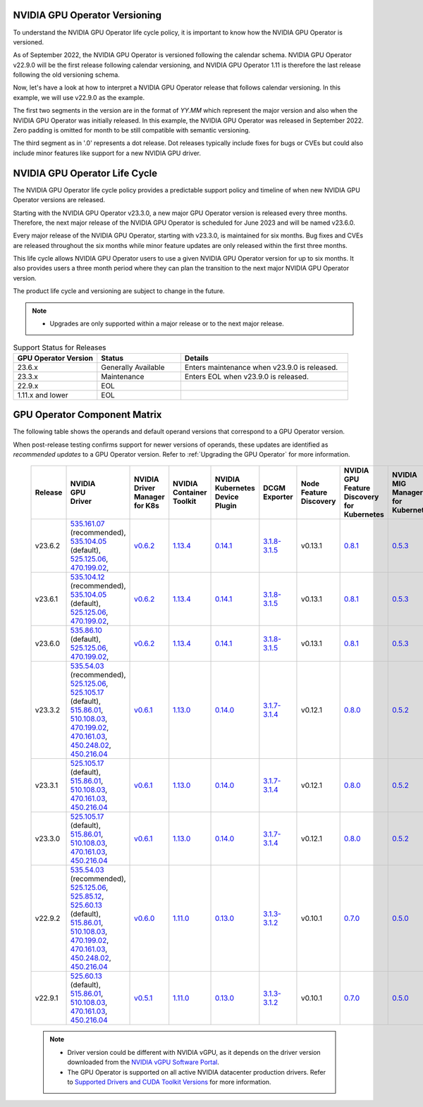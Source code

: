 .. license-header
  SPDX-FileCopyrightText: Copyright (c) 2023 NVIDIA CORPORATION & AFFILIATES. All rights reserved.
  SPDX-License-Identifier: Apache-2.0

  Licensed under the Apache License, Version 2.0 (the "License");
  you may not use this file except in compliance with the License.
  You may obtain a copy of the License at

  http://www.apache.org/licenses/LICENSE-2.0

  Unless required by applicable law or agreed to in writing, software
  distributed under the License is distributed on an "AS IS" BASIS,
  WITHOUT WARRANTIES OR CONDITIONS OF ANY KIND, either express or implied.
  See the License for the specific language governing permissions and
  limitations under the License.

.. headings # #, * *, =, -, ^, "

.. Date: September 25 2022
.. Author: ebohnhorst


.. _operator-versioning:

******************************
NVIDIA GPU Operator Versioning
******************************

To understand the NVIDIA GPU Operator life cycle policy, it is important to know how the NVIDIA GPU Operator is versioned.

As of September 2022, the NVIDIA GPU Operator is versioned following the calendar schema. NVIDIA GPU Operator v22.9.0 will be the first release following calendar versioning, and NVIDIA GPU Operator 1.11 is therefore the last release following the old versioning schema.

Now, let's have a look at how to interpret a NVIDIA GPU Operator release that follows calendar versioning. In this example, we will use v22.9.0 as the example.

The first two segments in the version are in the format of `YY.MM` which represent the major version and also when the NVIDIA GPU Operator was initially released. In this example, the NVIDIA GPU Operator was released in September 2022. Zero padding is omitted for month to be still compatible with semantic versioning.

The third segment as in '.0' represents a dot release. Dot releases typically include fixes for bugs or CVEs but could also include minor features like support for a new NVIDIA GPU driver.


.. _operator_life_cycle_policy:

******************************
NVIDIA GPU Operator Life Cycle
******************************

The NVIDIA GPU Operator life cycle policy provides a predictable support policy and timeline of when new NVIDIA GPU Operator versions are released.

Starting with the NVIDIA GPU Operator v23.3.0, a new major GPU Operator version is released every three months.
Therefore, the next major release of the NVIDIA GPU Operator is scheduled for June 2023 and will be named v23.6.0.

Every major release of the NVIDIA GPU Operator, starting with v23.3.0, is maintained for six months.
Bug fixes and CVEs are released throughout the six months while minor feature updates are only released within the first three months.

This life cycle allows NVIDIA GPU Operator users to use a given NVIDIA GPU Operator version for up to six months.
It also provides users a three month period where they can plan the transition to the next major NVIDIA GPU Operator version.

The product life cycle and versioning are subject to change in the future.

.. note::

    - Upgrades are only supported within a major release or to the next major release.

.. list-table:: Support Status for Releases
   :header-rows: 1
   :widths: 25 25 50

   * - GPU Operator Version
     - Status
     - Details

   * - 23.6.x
     - Generally Available
     - Enters maintenance when v23.9.0 is released.

   * - 23.3.x
     - Maintenance
     - Enters EOL when v23.9.0 is released.

   * - 22.9.x
     - EOL
     -

   * - 1.11.x and lower
     - EOL
     -


.. _operator-component-matrix:

*****************************
GPU Operator Component Matrix
*****************************

The following table shows the operands and default operand versions that correspond to a GPU Operator version.

When post-release testing confirms support for newer versions of operands, these updates are identified as *recommended updates* to a GPU Operator version.
Refer to :ref:`Upgrading the GPU Operator` for more information.

  .. list-table::
      :header-rows: 1
      :align: center

      * - Release
        - | NVIDIA
          | GPU
          | Driver
        - | NVIDIA Driver
          | Manager for K8s
        - | NVIDIA
          | Container
          | Toolkit
        - | NVIDIA Kubernetes
          | Device Plugin
        - DCGM Exporter
        - | Node Feature
          | Discovery
        - | NVIDIA GPU Feature
          | Discovery for Kubernetes
        - | NVIDIA MIG Manager
          | for Kubernetes
        - DCGM
        - | Validator for
          | NVIDIA GPU Operator
        - | NVIDIA KubeVirt
          | GPU Device Plugin
        - | NVIDIA vGPU
          | Device Manager
        - NVIDIA GDS Driver
        - | NVIDIA Kata Manager
          | for Kubernetes
        - | NVIDIA Confidential
          | Computing Manager
          | for Kubernetes

      * - v23.6.2
        - | `535.161.07 <https://docs.nvidia.com/datacenter/tesla/tesla-release-notes-535-161-07/index.html>`_ (recommended),
          | `535.104.05 <https://docs.nvidia.com/datacenter/tesla/tesla-release-notes-535-104-05/index.html>`_ (default),
          | `525.125.06 <https://docs.nvidia.com/datacenter/tesla/tesla-release-notes-525-125-06/index.html>`_,
          | `470.199.02 <https://docs.nvidia.com/datacenter/tesla/tesla-release-notes-470-199-02/index.html>`_,
        - `v0.6.2 <https://ngc.nvidia.com/catalog/containers/nvidia:cloud-native:k8s-driver-manager>`_
        - `1.13.4 <https://github.com/NVIDIA/nvidia-container-toolkit/releases>`_
        - `0.14.1 <https://github.com/NVIDIA/k8s-device-plugin/releases>`_
        - `3.1.8-3.1.5 <https://github.com/NVIDIA/gpu-monitoring-tools/releases>`_
        -  v0.13.1
        - `0.8.1 <https://github.com/NVIDIA/gpu-feature-discovery/releases>`_
        - `0.5.3 <https://github.com/NVIDIA/mig-parted/tree/main/deployments/gpu-operator>`_
        - | `3.1.8-1 <https://docs.nvidia.com/datacenter/dcgm/latest/release-notes/changelog.html>`_ (default),
        - v23.6.1
        - `v1.2.2 <https://github.com/NVIDIA/kubevirt-gpu-device-plugin>`_
        - v0.2.3
        - `2.16.1 <https://github.com/NVIDIA/gds-nvidia-fs/releases>`_
        - v0.1.0
        - v0.1.0

      * - v23.6.1
        - | `535.104.12 <https://docs.nvidia.com/datacenter/tesla/tesla-release-notes-535-104-12/index.html>`_ (recommended),
          | `535.104.05 <https://docs.nvidia.com/datacenter/tesla/tesla-release-notes-535-104-05/index.html>`_ (default),
          | `525.125.06 <https://docs.nvidia.com/datacenter/tesla/tesla-release-notes-525-125-06/index.html>`_,
          | `470.199.02 <https://docs.nvidia.com/datacenter/tesla/tesla-release-notes-470-199-02/index.html>`_,
        - `v0.6.2 <https://ngc.nvidia.com/catalog/containers/nvidia:cloud-native:k8s-driver-manager>`_
        - `1.13.4 <https://github.com/NVIDIA/nvidia-container-toolkit/releases>`_
        - `0.14.1 <https://github.com/NVIDIA/k8s-device-plugin/releases>`_
        - `3.1.8-3.1.5 <https://github.com/NVIDIA/gpu-monitoring-tools/releases>`_
        -  v0.13.1
        - `0.8.1 <https://github.com/NVIDIA/gpu-feature-discovery/releases>`_
        - `0.5.3 <https://github.com/NVIDIA/mig-parted/tree/main/deployments/gpu-operator>`_
        - | `3.1.8-1 <https://docs.nvidia.com/datacenter/dcgm/latest/release-notes/changelog.html>`_ (default),
        - v23.6.1
        - `v1.2.2 <https://github.com/NVIDIA/kubevirt-gpu-device-plugin>`_
        - v0.2.3
        - `2.16.1 <https://github.com/NVIDIA/gds-nvidia-fs/releases>`_
        - v0.1.0
        - v0.1.0

      * - v23.6.0
        - | `535.86.10 <https://docs.nvidia.com/datacenter/tesla/tesla-release-notes-535-86-10/index.html>`_ (default),
          | `525.125.06 <https://docs.nvidia.com/datacenter/tesla/tesla-release-notes-525-125-06/index.html>`_,
          | `470.199.02 <https://docs.nvidia.com/datacenter/tesla/tesla-release-notes-470-199-02/index.html>`_,
        - `v0.6.2 <https://ngc.nvidia.com/catalog/containers/nvidia:cloud-native:k8s-driver-manager>`_
        - `1.13.4 <https://github.com/NVIDIA/nvidia-container-toolkit/releases>`_
        - `0.14.1 <https://github.com/NVIDIA/k8s-device-plugin/releases>`_
        - `3.1.8-3.1.5 <https://github.com/NVIDIA/gpu-monitoring-tools/releases>`_
        -  v0.13.1
        - `0.8.1 <https://github.com/NVIDIA/gpu-feature-discovery/releases>`_
        - `0.5.3 <https://github.com/NVIDIA/mig-parted/tree/main/deployments/gpu-operator>`_
        - | `3.1.8-1 <https://docs.nvidia.com/datacenter/dcgm/latest/release-notes/changelog.html>`_ (default),
        - v23.6.0
        - `v1.2.2 <https://github.com/NVIDIA/kubevirt-gpu-device-plugin>`_
        - v0.2.3
        - `2.16.1 <https://github.com/NVIDIA/gds-nvidia-fs/releases>`_
        - v0.1.0
        - v0.1.0

      * - v23.3.2
        - | `535.54.03 <https://docs.nvidia.com/datacenter/tesla/tesla-release-notes-535-54-03/index.html>`_ (recommended),
          | `525.125.06 <https://docs.nvidia.com/datacenter/tesla/tesla-release-notes-525-125-06/index.html>`_,
          | `525.105.17 <https://docs.nvidia.com/datacenter/tesla/tesla-release-notes-525-105-17/index.html>`_ (default),
          | `515.86.01 <https://docs.nvidia.com/datacenter/tesla/tesla-release-notes-515-86-01/index.html>`_,
          | `510.108.03 <https://docs.nvidia.com/datacenter/tesla/tesla-release-notes-510-108-03/index.html>`_,
          | `470.199.02 <https://docs.nvidia.com/datacenter/tesla/tesla-release-notes-470-199-02/index.html>`_,
          | `470.161.03 <https://docs.nvidia.com/datacenter/tesla/tesla-release-notes-470-161-03/index.html>`_,
          | `450.248.02 <https://docs.nvidia.com/datacenter/tesla/tesla-release-notes-450-248-02/index.html>`_,
          | `450.216.04 <https://docs.nvidia.com/datacenter/tesla/tesla-release-notes-450-216-04/index.html>`_
        - `v0.6.1 <https://ngc.nvidia.com/catalog/containers/nvidia:cloud-native:k8s-driver-manager>`_
        - `1.13.0 <https://github.com/NVIDIA/nvidia-container-toolkit/releases>`_
        - `0.14.0 <https://github.com/NVIDIA/k8s-device-plugin/releases>`_
        - `3.1.7-3.1.4 <https://github.com/NVIDIA/gpu-monitoring-tools/releases>`_
        -  v0.12.1
        - `0.8.0 <https://github.com/NVIDIA/gpu-feature-discovery/releases>`_
        - `0.5.2 <https://github.com/NVIDIA/mig-parted/tree/main/deployments/gpu-operator>`_
        - | `3.1.7-1 <https://docs.nvidia.com/datacenter/dcgm/latest/release-notes/changelog.html>`_ (default),
        - v23.3.2
        - `v1.2.1 <https://github.com/NVIDIA/kubevirt-gpu-device-plugin>`_
        - v0.2.1
        - `2.15.1 <https://github.com/NVIDIA/gds-nvidia-fs/releases>`_
        - N/A
        - N/A

      * - v23.3.1
        - | `525.105.17 <https://docs.nvidia.com/datacenter/tesla/tesla-release-notes-525-105-17/index.html>`_ (default),
          | `515.86.01 <https://docs.nvidia.com/datacenter/tesla/tesla-release-notes-515-86-01/index.html>`_,
          | `510.108.03 <https://docs.nvidia.com/datacenter/tesla/tesla-release-notes-510-108-03/index.html>`_,
          | `470.161.03 <https://docs.nvidia.com/datacenter/tesla/tesla-release-notes-470-161-03/index.html>`_,
          | `450.216.04 <https://docs.nvidia.com/datacenter/tesla/tesla-release-notes-450-216-04/index.html>`_
        - `v0.6.1 <https://ngc.nvidia.com/catalog/containers/nvidia:cloud-native:k8s-driver-manager>`_
        - `1.13.0 <https://github.com/NVIDIA/nvidia-container-toolkit/releases>`_
        - `0.14.0 <https://github.com/NVIDIA/k8s-device-plugin/releases>`_
        - `3.1.7-3.1.4 <https://github.com/NVIDIA/gpu-monitoring-tools/releases>`_
        -  v0.12.1
        - `0.8.0 <https://github.com/NVIDIA/gpu-feature-discovery/releases>`_
        - `0.5.2 <https://github.com/NVIDIA/mig-parted/tree/main/deployments/gpu-operator>`_
        - | `3.1.7-1 <https://docs.nvidia.com/datacenter/dcgm/latest/release-notes/changelog.html>`_ (default),
        - v23.3.1
        - `v1.2.1 <https://github.com/NVIDIA/kubevirt-gpu-device-plugin>`_
        - v0.2.1
        - `2.15.1 <https://github.com/NVIDIA/gds-nvidia-fs/releases>`_
        - N/A
        - N/A

      * - v23.3.0
        - | `525.105.17 <https://docs.nvidia.com/datacenter/tesla/tesla-release-notes-525-105-17/index.html>`_ (default),
          | `515.86.01 <https://docs.nvidia.com/datacenter/tesla/tesla-release-notes-515-86-01/index.html>`_,
          | `510.108.03 <https://docs.nvidia.com/datacenter/tesla/tesla-release-notes-510-108-03/index.html>`_,
          | `470.161.03 <https://docs.nvidia.com/datacenter/tesla/tesla-release-notes-470-161-03/index.html>`_,
          | `450.216.04 <https://docs.nvidia.com/datacenter/tesla/tesla-release-notes-450-216-04/index.html>`_
        - `v0.6.1 <https://ngc.nvidia.com/catalog/containers/nvidia:cloud-native:k8s-driver-manager>`_
        - `1.13.0 <https://github.com/NVIDIA/nvidia-container-toolkit/releases>`_
        - `0.14.0 <https://github.com/NVIDIA/k8s-device-plugin/releases>`_
        - `3.1.7-3.1.4 <https://github.com/NVIDIA/gpu-monitoring-tools/releases>`_
        -  v0.12.1
        - `0.8.0 <https://github.com/NVIDIA/gpu-feature-discovery/releases>`_
        - `0.5.2 <https://github.com/NVIDIA/mig-parted/tree/main/deployments/gpu-operator>`_
        - | `3.1.7-1 <https://docs.nvidia.com/datacenter/dcgm/latest/release-notes/changelog.html>`_ (default),
        - v23.3.0
        - `v1.2.1 <https://github.com/NVIDIA/kubevirt-gpu-device-plugin>`_
        - v0.2.1
        - `2.15.1 <https://github.com/NVIDIA/gds-nvidia-fs/releases>`_
        - N/A
        - N/A

      * - v22.9.2
        - | `535.54.03 <https://docs.nvidia.com/datacenter/tesla/tesla-release-notes-535-54-03/index.html>`_ (recommended),
          | `525.125.06 <https://docs.nvidia.com/datacenter/tesla/tesla-release-notes-525-125-06/index.html>`_,
          | `525.85.12 <https://docs.nvidia.com/datacenter/tesla/tesla-release-notes-525-85-12/index.html>`_,
          | `525.60.13 <https://docs.nvidia.com/datacenter/tesla/tesla-release-notes-525-60-13/index.html>`_ (default),
          | `515.86.01 <https://docs.nvidia.com/datacenter/tesla/tesla-release-notes-515-86-01/index.html>`_,
          | `510.108.03 <https://docs.nvidia.com/datacenter/tesla/tesla-release-notes-510-108-03/index.html>`_,
          | `470.199.02 <https://docs.nvidia.com/datacenter/tesla/tesla-release-notes-470-199-02/index.html>`_,
          | `470.161.03 <https://docs.nvidia.com/datacenter/tesla/tesla-release-notes-470-161-03/index.html>`_,
          | `450.248.02 <https://docs.nvidia.com/datacenter/tesla/tesla-release-notes-450-248-02/index.html>`_,
          | `450.216.04 <https://docs.nvidia.com/datacenter/tesla/tesla-release-notes-450-216-04/index.html>`_
        - `v0.6.0 <https://ngc.nvidia.com/catalog/containers/nvidia:cloud-native:k8s-driver-manager>`_
        - `1.11.0 <https://github.com/NVIDIA/nvidia-container-toolkit/releases>`_
        - `0.13.0 <https://github.com/NVIDIA/k8s-device-plugin/releases>`_
        - `3.1.3-3.1.2 <https://github.com/NVIDIA/gpu-monitoring-tools/releases>`_
        -  v0.10.1
        - `0.7.0 <https://github.com/NVIDIA/gpu-feature-discovery/releases>`_
        - `0.5.0 <https://github.com/NVIDIA/mig-parted/tree/master/deployments/gpu-operator>`_
        - | `3.1.6 <https://docs.nvidia.com/datacenter/dcgm/latest/release-notes/changelog.html>`_ (recommended),
          | `3.1.3-1 <https://docs.nvidia.com/datacenter/dcgm/latest/release-notes/changelog.html>`_ (default)
        - v22.9.1
        - `v1.2.1 <https://github.com/NVIDIA/kubevirt-gpu-device-plugin>`_
        - v0.2.0
        - `2.14.13 <https://github.com/NVIDIA/gds-nvidia-fs/releases>`_
        - N/A
        - N/A

      * - v22.9.1
        - | `525.60.13 <https://docs.nvidia.com/datacenter/tesla/tesla-release-notes-525-60-13/index.html>`_ (default),
          | `515.86.01 <https://docs.nvidia.com/datacenter/tesla/tesla-release-notes-515-86-01/index.html>`_,
          | `510.108.03 <https://docs.nvidia.com/datacenter/tesla/tesla-release-notes-510-108-03/index.html>`_,
          | `470.161.03 <https://docs.nvidia.com/datacenter/tesla/tesla-release-notes-470-161-03/index.html>`_,
          | `450.216.04 <https://docs.nvidia.com/datacenter/tesla/tesla-release-notes-450-216-04/index.html>`_
        - `v0.5.1 <https://ngc.nvidia.com/catalog/containers/nvidia:cloud-native:k8s-driver-manager>`_
        - `1.11.0 <https://github.com/NVIDIA/nvidia-container-toolkit/releases>`_
        - `0.13.0 <https://github.com/NVIDIA/k8s-device-plugin/releases>`_
        - `3.1.3-3.1.2 <https://github.com/NVIDIA/gpu-monitoring-tools/releases>`_
        -  v0.10.1
        - `0.7.0 <https://github.com/NVIDIA/gpu-feature-discovery/releases>`_
        - `0.5.0 <https://github.com/NVIDIA/mig-parted/tree/master/deployments/gpu-operator>`_
        - `3.1.3-1 <https://docs.nvidia.com/datacenter/dcgm/latest/release-notes/changelog.html>`_
        - v22.9.1
        - `v1.2.1 <https://github.com/NVIDIA/kubevirt-gpu-device-plugin>`_
        - v0.2.0
        - `2.14.13 <https://github.com/NVIDIA/gds-nvidia-fs/releases>`_
        - N/A
        - N/A

  .. note::

      - Driver version could be different with NVIDIA vGPU, as it depends on the driver
        version downloaded from the `NVIDIA vGPU Software Portal  <https://nvid.nvidia.com/dashboard/#/dashboard>`_.
      - The GPU Operator is supported on all active NVIDIA datacenter production drivers.
        Refer to `Supported Drivers and CUDA Toolkit Versions <https://docs.nvidia.com/datacenter/tesla/drivers/index.html#cuda-drivers>`_
        for more information.
